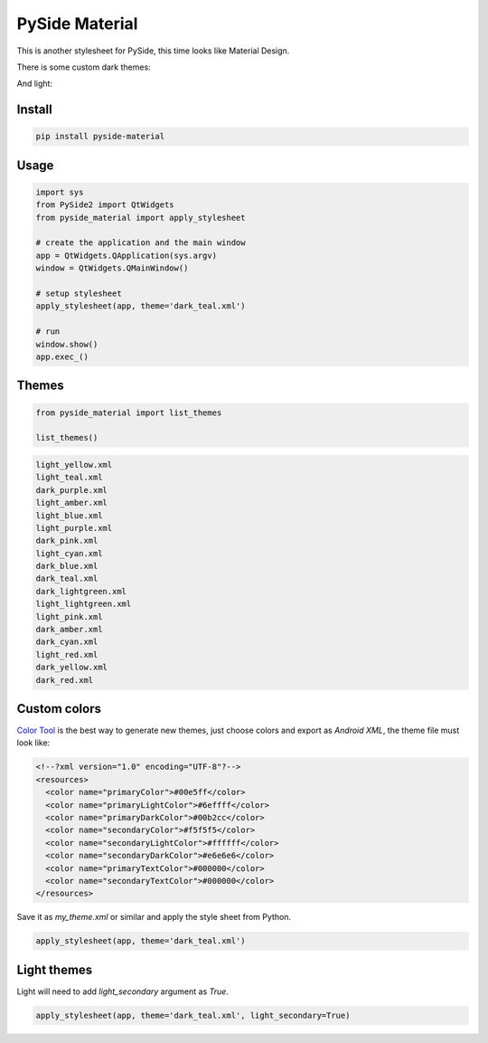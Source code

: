 .. PySide Material documentation master file, created by
   sphinx-quickstart on Wed Aug  7 20:30:20 2019.
   You can adapt this file completely to your liking, but it should at least
   contain the root `toctree` directive.

PySide Material
===============

This is another stylesheet for PySide, this time looks like Material Design.

|GitHub top language| |PyPI - License| |PyPI| |PyPI - Status| |PyPI -
Python Version| |GitHub last commit| |CodeFactor Grade| |Documentation
Status|


There is some custom dark themes:

.. image:: https://github.com/UN-GCPDS/pyside-material/raw/master/docs/source/images/dark.gif


And light:

.. image:: https://github.com/UN-GCPDS/pyside-material/raw/master/docs/source/images/light.gif


Install
-------

.. code:: bash

  pip install pyside-material


Usage
-----

.. code:: python

  import sys
  from PySide2 import QtWidgets
  from pyside_material import apply_stylesheet

  # create the application and the main window
  app = QtWidgets.QApplication(sys.argv)
  window = QtWidgets.QMainWindow()

  # setup stylesheet
  apply_stylesheet(app, theme='dark_teal.xml')

  # run
  window.show()
  app.exec_()


Themes
------

.. code:: python

    from pyside_material import list_themes

    list_themes()


.. code:: bash

  light_yellow.xml
  light_teal.xml
  dark_purple.xml
  light_amber.xml
  light_blue.xml
  light_purple.xml
  dark_pink.xml
  light_cyan.xml
  dark_blue.xml
  dark_teal.xml
  dark_lightgreen.xml
  light_lightgreen.xml
  light_pink.xml
  dark_amber.xml
  dark_cyan.xml
  light_red.xml
  dark_yellow.xml
  dark_red.xml




Custom colors
-------------

`Color Tool <https://material.io/resources/color//>`_ is the best way to
generate new themes, just choose colors and export as `Android XML`, the theme
file must look like:

.. code:: xml

  <!--?xml version="1.0" encoding="UTF-8"?-->
  <resources>
    <color name="primaryColor">#00e5ff</color>
    <color name="primaryLightColor">#6effff</color>
    <color name="primaryDarkColor">#00b2cc</color>
    <color name="secondaryColor">#f5f5f5</color>
    <color name="secondaryLightColor">#ffffff</color>
    <color name="secondaryDarkColor">#e6e6e6</color>
    <color name="primaryTextColor">#000000</color>
    <color name="secondaryTextColor">#000000</color>
  </resources>


Save it as `my_theme.xml` or similar and apply the style sheet from Python.

.. code:: python

  apply_stylesheet(app, theme='dark_teal.xml')



Light themes
------------

Light will need to add `light_secondary` argument as `True`.

.. code:: python

  apply_stylesheet(app, theme='dark_teal.xml', light_secondary=True)




.. |GitHub top language| image:: https://img.shields.io/github/languages/top/un-gcpds/pyside-material
.. |PyPI - License| image:: https://img.shields.io/pypi/l/pyside-material
.. |PyPI| image:: https://img.shields.io/pypi/v/pyside-material
.. |PyPI - Status| image:: https://img.shields.io/pypi/status/pyside-material
.. |PyPI - Python Version| image:: https://img.shields.io/pypi/pyversions/pyside-material
.. |GitHub last commit| image:: https://img.shields.io/github/last-commit/un-gcpds/pyside-material
.. |CodeFactor Grade| image:: https://img.shields.io/codefactor/grade/github/UN-GCPDS/pyside-material
.. |Documentation Status| image:: https://readthedocs.org/projects/pyside-material/badge/?version=latest
   :target: https://pyside-material.readthedocs.io/en/latest/?badge=latest

